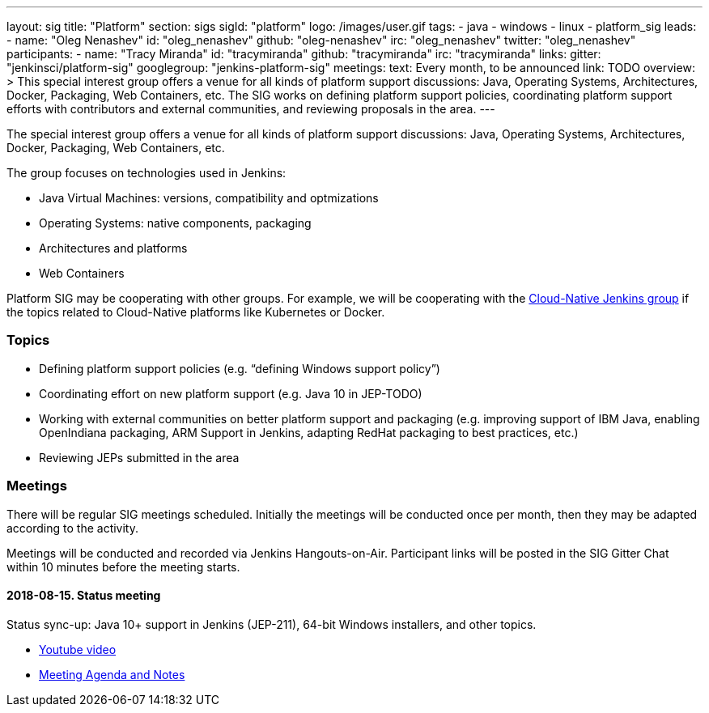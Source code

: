 ---
layout: sig
title: "Platform"
section: sigs
sigId: "platform"
logo: /images/user.gif
tags:
  - java
  - windows
  - linux
  - platform_sig
leads:
- name: "Oleg Nenashev"
  id: "oleg_nenashev"
  github: "oleg-nenashev"
  irc: "oleg_nenashev"
  twitter: "oleg_nenashev"
participants:
- name: "Tracy Miranda"
  id: "tracymiranda"
  github: "tracymiranda"
  irc: "tracymiranda"
links:
  gitter: "jenkinsci/platform-sig"
  googlegroup: "jenkins-platform-sig"
meetings:
  text: Every month, to be announced
  link: TODO
overview: >
  This special interest group offers a venue for all kinds of platform support discussions:
  Java, Operating Systems, Architectures, Docker, Packaging, Web Containers, etc.
  The SIG works on defining platform support policies,
  coordinating platform support efforts with contributors and external communities,
  and reviewing proposals in the area.
---

The special interest group offers a venue for all kinds of platform support discussions:
Java, Operating Systems, Architectures, Docker, Packaging, Web Containers, etc.

The group focuses on technologies used in Jenkins:

* Java Virtual Machines: versions, compatibility and optmizations
* Operating Systems: native components, packaging
* Architectures and platforms
* Web Containers

Platform SIG may be cooperating with other groups.
For example, we will be cooperating with the link:/sigs/cloud-native[Cloud-Native Jenkins group]
if the topics related to Cloud-Native platforms like Kubernetes or Docker.

=== Topics

* Defining platform support policies (e.g. “defining Windows support policy”)
* Coordinating effort on new platform support (e.g. Java 10 in JEP-TODO)
* Working with external communities on better platform support and packaging
(e.g. improving support of IBM Java, enabling OpenIndiana packaging,
ARM Support in Jenkins, adapting RedHat packaging to best practices, etc.)
* Reviewing JEPs submitted in the area

=== Meetings

There will be regular SIG meetings scheduled.
Initially the meetings will be conducted once per month,
then they may be adapted according to the activity.

Meetings will be conducted and recorded via Jenkins Hangouts-on-Air.
Participant links will be posted in the SIG Gitter Chat within 10 minutes before the meeting starts.

==== 2018-08-15. Status meeting

Status sync-up: Java 10+ support in Jenkins (JEP-211),
64-bit Windows installers, and other topics.

* link:https://www.youtube.com/watch?v=bbWO89HPMUM[Youtube video]
* link:https://docs.google.com/document/d/1OgQCeyHNEV2GVx6phsNX_RtzpAiJWtKLUdAm1NDF6vY/edit[Meeting Agenda and Notes]
